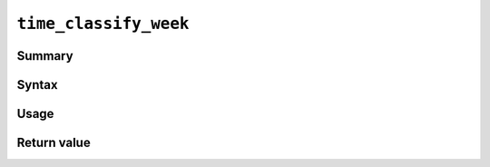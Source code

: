 .. -*- rst -*-

.. highlightlang:: none

``time_classify_week``
======================

Summary
-------

Syntax
------

Usage
-----

Return value
------------
